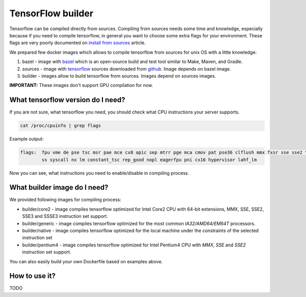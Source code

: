 ===============================
TensorFlow builder
===============================

Tensorflow can be compiled directly from sources. Compiling from sources needs some time and knowledge,
especially because if you need to compile tensorflow, in general you want to choose some extra
flags for your environment.
These flags are very poorly documented on `install from sources`_ article.

We prepared few docker images which allows to compile tensorflow from sources for unix OS
with a little knowledge:

1. bazel - image with bazel_ which is an open-source build and test tool similar to Make, Maven, and Gradle.
2. sources - image with tensorflow_ sources downloaded from github_. Image depends on bazel image.
3. builder - images allow to build tensorflow from sources. Images depend on sources images.

**IMPORTANT:** These images don't support GPU compilation for now.

What tensorflow version do I need?
----------------------------------

If you are not sure, what tensorflow you need, you should check what CPU instructions your server supports.

.. code-block:: bash

    cat /proc/cpuinfo | grep flags

Example output:

.. code-block:: bash

    flags:  fpu vme de pse tsc msr pae mce cx8 apic sep mtrr pge mca cmov pat pse36 clflush mmx fxsr sse sse2 \
            ss syscall nx lm constant_tsc rep_good nopl eagerfpu pni cx16 hypervisor lahf_lm

Now you can see, what instructions you need to enable/disable in compiling process.

What builder image do I need?
----------------------------------

We provided following images for compiling process:

- builder/core2 - image compiles tensorflow optimized for Intel Core2 CPU with 64-bit extensions, MMX, SSE, SSE2, SSE3 and SSSE3 instruction set support.
- builder/generic - image compiles tensorflow optimized for the most common *IA32/AMD64/EM64T* processors.
- builder/native - image compiles tensorflow optimized for the local machine under the constraints of the selected instruction set
- builder/pentium4 - image compiles tensorflow optimized for Intel Pentium4 CPU with *MMX*, *SSE* and *SSE2* instruction set support.

You can also easily build your own Dockerfile based on examples above.

How to use it?
-----------------------------------

TODO

.. _install from sources: https://www.tensorflow.org/install/install_sources
.. _bazel: https://docs.bazel.build/
.. _tensorflow: https://www.tensorflow.org
.. _github: https://github.com/tensorflow/tensorflow
.. _coreinfo: https://docs.microsoft.com/pl-pl/sysinternals/downloads/coreinfo
.. _page: https://docs.microsoft.com/en-us/windows-server/get-started/system-requirements
.. _gcc compilation flags: https://gcc.gnu.org/onlinedocs/gcc-4.5.3/gcc/i386-and-x86_002d64-Options.html
.. _gcc: https://gcc.gnu.org/
